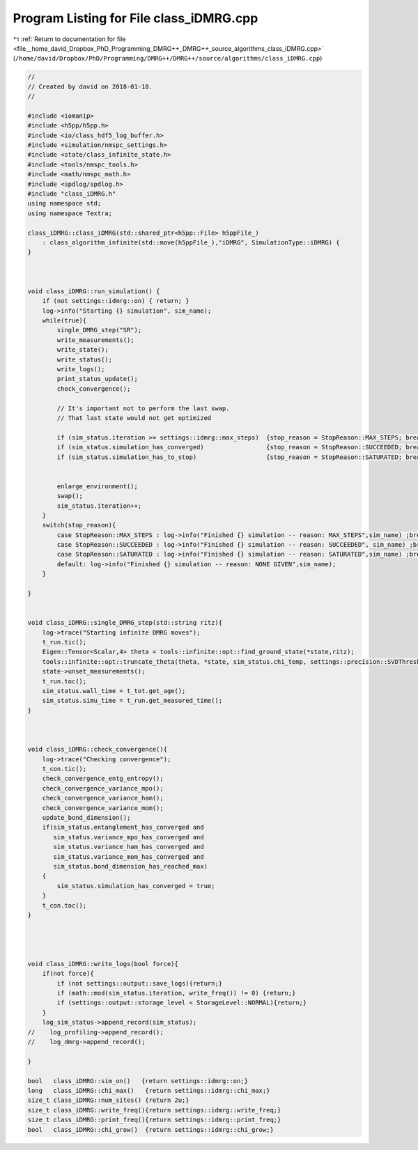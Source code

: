 
.. _program_listing_file__home_david_Dropbox_PhD_Programming_DMRG++_DMRG++_source_algorithms_class_iDMRG.cpp:

Program Listing for File class_iDMRG.cpp
========================================

|exhale_lsh| :ref:`Return to documentation for file <file__home_david_Dropbox_PhD_Programming_DMRG++_DMRG++_source_algorithms_class_iDMRG.cpp>` (``/home/david/Dropbox/PhD/Programming/DMRG++/DMRG++/source/algorithms/class_iDMRG.cpp``)

.. |exhale_lsh| unicode:: U+021B0 .. UPWARDS ARROW WITH TIP LEFTWARDS

.. code-block:: cpp

   //
   // Created by david on 2018-01-18.
   //
   
   #include <iomanip>
   #include <h5pp/h5pp.h>
   #include <io/class_hdf5_log_buffer.h>
   #include <simulation/nmspc_settings.h>
   #include <state/class_infinite_state.h>
   #include <tools/nmspc_tools.h>
   #include <math/nmspc_math.h>
   #include <spdlog/spdlog.h>
   #include "class_iDMRG.h"
   using namespace std;
   using namespace Textra;
   
   class_iDMRG::class_iDMRG(std::shared_ptr<h5pp::File> h5ppFile_)
       : class_algorithm_infinite(std::move(h5ppFile_),"iDMRG", SimulationType::iDMRG) {
   }
   
   
   
   void class_iDMRG::run_simulation() {
       if (not settings::idmrg::on) { return; }
       log->info("Starting {} simulation", sim_name);
       while(true){
           single_DMRG_step("SR");
           write_measurements();
           write_state();
           write_status();
           write_logs();
           print_status_update();
           check_convergence();
   
           // It's important not to perform the last swap.
           // That last state would not get optimized
   
           if (sim_status.iteration >= settings::idmrg::max_steps)  {stop_reason = StopReason::MAX_STEPS; break;}
           if (sim_status.simulation_has_converged)                 {stop_reason = StopReason::SUCCEEDED; break;}
           if (sim_status.simulation_has_to_stop)                   {stop_reason = StopReason::SATURATED; break;}
   
   
           enlarge_environment();
           swap();
           sim_status.iteration++;
       }
       switch(stop_reason){
           case StopReason::MAX_STEPS : log->info("Finished {} simulation -- reason: MAX_STEPS",sim_name) ;break;
           case StopReason::SUCCEEDED : log->info("Finished {} simulation -- reason: SUCCEEDED", sim_name) ;break;
           case StopReason::SATURATED : log->info("Finished {} simulation -- reason: SATURATED",sim_name) ;break;
           default: log->info("Finished {} simulation -- reason: NONE GIVEN",sim_name);
       }
   
   }
   
   
   void class_iDMRG::single_DMRG_step(std::string ritz){
       log->trace("Starting infinite DMRG moves");
       t_run.tic();
       Eigen::Tensor<Scalar,4> theta = tools::infinite::opt::find_ground_state(*state,ritz);
       tools::infinite::opt::truncate_theta(theta, *state, sim_status.chi_temp, settings::precision::SVDThreshold);
       state->unset_measurements();
       t_run.toc();
       sim_status.wall_time = t_tot.get_age();
       sim_status.simu_time = t_run.get_measured_time();
   }
   
   
   
   void class_iDMRG::check_convergence(){
       log->trace("Checking convergence");
       t_con.tic();
       check_convergence_entg_entropy();
       check_convergence_variance_mpo();
       check_convergence_variance_ham();
       check_convergence_variance_mom();
       update_bond_dimension();
       if(sim_status.entanglement_has_converged and
          sim_status.variance_mpo_has_converged and
          sim_status.variance_ham_has_converged and
          sim_status.variance_mom_has_converged and
          sim_status.bond_dimension_has_reached_max)
       {
           sim_status.simulation_has_converged = true;
       }
       t_con.toc();
   }
   
   
   
   
   void class_iDMRG::write_logs(bool force){
       if(not force){
           if (not settings::output::save_logs){return;}
           if (math::mod(sim_status.iteration, write_freq()) != 0) {return;}
           if (settings::output::storage_level < StorageLevel::NORMAL){return;}
       }
       log_sim_status->append_record(sim_status);
   //    log_profiling->append_record();
   //    log_dmrg->append_record();
   
   }
   
   bool   class_iDMRG::sim_on()   {return settings::idmrg::on;}
   long   class_iDMRG::chi_max()   {return settings::idmrg::chi_max;}
   size_t class_iDMRG::num_sites() {return 2u;}
   size_t class_iDMRG::write_freq(){return settings::idmrg::write_freq;}
   size_t class_iDMRG::print_freq(){return settings::idmrg::print_freq;}
   bool   class_iDMRG::chi_grow()  {return settings::idmrg::chi_grow;}
   
   
   
